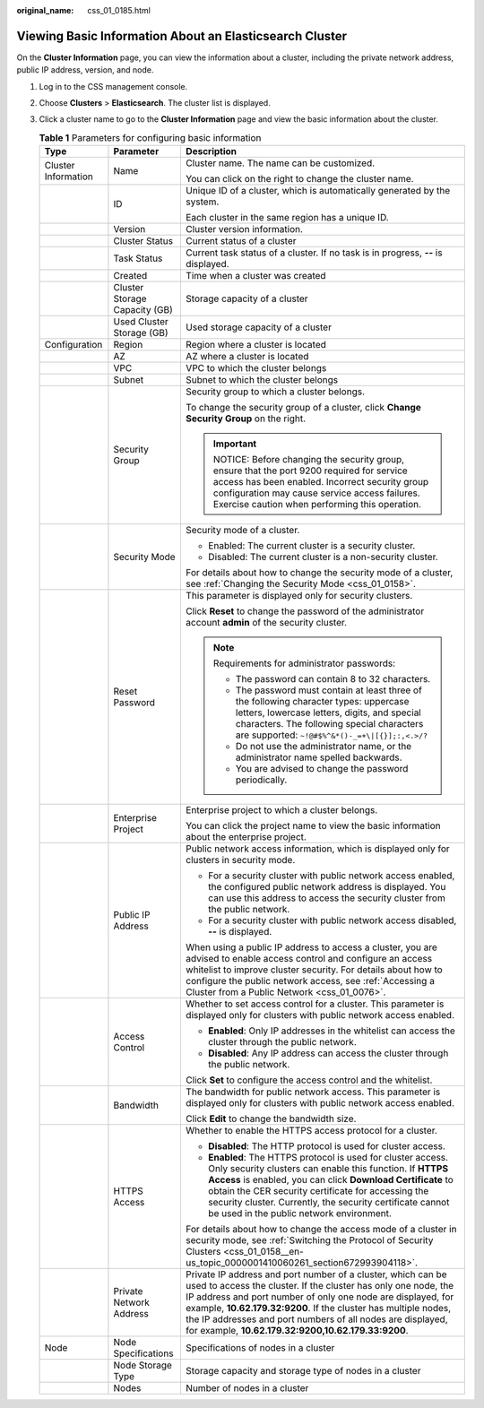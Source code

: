 :original_name: css_01_0185.html

.. _css_01_0185:

Viewing Basic Information About an Elasticsearch Cluster
========================================================

On the **Cluster Information** page, you can view the information about a cluster, including the private network address, public IP address, version, and node.

#. Log in to the CSS management console.
#. Choose **Clusters** > **Elasticsearch**. The cluster list is displayed.
#. Click a cluster name to go to the **Cluster Information** page and view the basic information about the cluster.

   .. table:: **Table 1** Parameters for configuring basic information

      +-----------------------+-------------------------------+---------------------------------------------------------------------------------------------------------------------------------------------------------------------------------------------------------------------------------------------------------------------------------------------------------------------------------------------------------------------------------------+
      | Type                  | Parameter                     | Description                                                                                                                                                                                                                                                                                                                                                                           |
      +=======================+===============================+=======================================================================================================================================================================================================================================================================================================================================================================================+
      | Cluster Information   | Name                          | Cluster name. The name can be customized.                                                                                                                                                                                                                                                                                                                                             |
      |                       |                               |                                                                                                                                                                                                                                                                                                                                                                                       |
      |                       |                               | You can click |image1| on the right to change the cluster name.                                                                                                                                                                                                                                                                                                                       |
      +-----------------------+-------------------------------+---------------------------------------------------------------------------------------------------------------------------------------------------------------------------------------------------------------------------------------------------------------------------------------------------------------------------------------------------------------------------------------+
      |                       | ID                            | Unique ID of a cluster, which is automatically generated by the system.                                                                                                                                                                                                                                                                                                               |
      |                       |                               |                                                                                                                                                                                                                                                                                                                                                                                       |
      |                       |                               | Each cluster in the same region has a unique ID.                                                                                                                                                                                                                                                                                                                                      |
      +-----------------------+-------------------------------+---------------------------------------------------------------------------------------------------------------------------------------------------------------------------------------------------------------------------------------------------------------------------------------------------------------------------------------------------------------------------------------+
      |                       | Version                       | Cluster version information.                                                                                                                                                                                                                                                                                                                                                          |
      +-----------------------+-------------------------------+---------------------------------------------------------------------------------------------------------------------------------------------------------------------------------------------------------------------------------------------------------------------------------------------------------------------------------------------------------------------------------------+
      |                       | Cluster Status                | Current status of a cluster                                                                                                                                                                                                                                                                                                                                                           |
      +-----------------------+-------------------------------+---------------------------------------------------------------------------------------------------------------------------------------------------------------------------------------------------------------------------------------------------------------------------------------------------------------------------------------------------------------------------------------+
      |                       | Task Status                   | Current task status of a cluster. If no task is in progress, **--** is displayed.                                                                                                                                                                                                                                                                                                     |
      +-----------------------+-------------------------------+---------------------------------------------------------------------------------------------------------------------------------------------------------------------------------------------------------------------------------------------------------------------------------------------------------------------------------------------------------------------------------------+
      |                       | Created                       | Time when a cluster was created                                                                                                                                                                                                                                                                                                                                                       |
      +-----------------------+-------------------------------+---------------------------------------------------------------------------------------------------------------------------------------------------------------------------------------------------------------------------------------------------------------------------------------------------------------------------------------------------------------------------------------+
      |                       | Cluster Storage Capacity (GB) | Storage capacity of a cluster                                                                                                                                                                                                                                                                                                                                                         |
      +-----------------------+-------------------------------+---------------------------------------------------------------------------------------------------------------------------------------------------------------------------------------------------------------------------------------------------------------------------------------------------------------------------------------------------------------------------------------+
      |                       | Used Cluster Storage (GB)     | Used storage capacity of a cluster                                                                                                                                                                                                                                                                                                                                                    |
      +-----------------------+-------------------------------+---------------------------------------------------------------------------------------------------------------------------------------------------------------------------------------------------------------------------------------------------------------------------------------------------------------------------------------------------------------------------------------+
      | Configuration         | Region                        | Region where a cluster is located                                                                                                                                                                                                                                                                                                                                                     |
      +-----------------------+-------------------------------+---------------------------------------------------------------------------------------------------------------------------------------------------------------------------------------------------------------------------------------------------------------------------------------------------------------------------------------------------------------------------------------+
      |                       | AZ                            | AZ where a cluster is located                                                                                                                                                                                                                                                                                                                                                         |
      +-----------------------+-------------------------------+---------------------------------------------------------------------------------------------------------------------------------------------------------------------------------------------------------------------------------------------------------------------------------------------------------------------------------------------------------------------------------------+
      |                       | VPC                           | VPC to which the cluster belongs                                                                                                                                                                                                                                                                                                                                                      |
      +-----------------------+-------------------------------+---------------------------------------------------------------------------------------------------------------------------------------------------------------------------------------------------------------------------------------------------------------------------------------------------------------------------------------------------------------------------------------+
      |                       | Subnet                        | Subnet to which the cluster belongs                                                                                                                                                                                                                                                                                                                                                   |
      +-----------------------+-------------------------------+---------------------------------------------------------------------------------------------------------------------------------------------------------------------------------------------------------------------------------------------------------------------------------------------------------------------------------------------------------------------------------------+
      |                       | Security Group                | Security group to which a cluster belongs.                                                                                                                                                                                                                                                                                                                                            |
      |                       |                               |                                                                                                                                                                                                                                                                                                                                                                                       |
      |                       |                               | To change the security group of a cluster, click **Change Security Group** on the right.                                                                                                                                                                                                                                                                                              |
      |                       |                               |                                                                                                                                                                                                                                                                                                                                                                                       |
      |                       |                               | .. important::                                                                                                                                                                                                                                                                                                                                                                        |
      |                       |                               |                                                                                                                                                                                                                                                                                                                                                                                       |
      |                       |                               |    NOTICE:                                                                                                                                                                                                                                                                                                                                                                            |
      |                       |                               |    Before changing the security group, ensure that the port 9200 required for service access has been enabled. Incorrect security group configuration may cause service access failures. Exercise caution when performing this operation.                                                                                                                                             |
      +-----------------------+-------------------------------+---------------------------------------------------------------------------------------------------------------------------------------------------------------------------------------------------------------------------------------------------------------------------------------------------------------------------------------------------------------------------------------+
      |                       | Security Mode                 | Security mode of a cluster.                                                                                                                                                                                                                                                                                                                                                           |
      |                       |                               |                                                                                                                                                                                                                                                                                                                                                                                       |
      |                       |                               | -  Enabled: The current cluster is a security cluster.                                                                                                                                                                                                                                                                                                                                |
      |                       |                               | -  Disabled: The current cluster is a non-security cluster.                                                                                                                                                                                                                                                                                                                           |
      |                       |                               |                                                                                                                                                                                                                                                                                                                                                                                       |
      |                       |                               | For details about how to change the security mode of a cluster, see :ref:`Changing the Security Mode <css_01_0158>`.                                                                                                                                                                                                                                                                  |
      +-----------------------+-------------------------------+---------------------------------------------------------------------------------------------------------------------------------------------------------------------------------------------------------------------------------------------------------------------------------------------------------------------------------------------------------------------------------------+
      |                       | Reset Password                | This parameter is displayed only for security clusters.                                                                                                                                                                                                                                                                                                                               |
      |                       |                               |                                                                                                                                                                                                                                                                                                                                                                                       |
      |                       |                               | Click **Reset** to change the password of the administrator account **admin** of the security cluster.                                                                                                                                                                                                                                                                                |
      |                       |                               |                                                                                                                                                                                                                                                                                                                                                                                       |
      |                       |                               | .. note::                                                                                                                                                                                                                                                                                                                                                                             |
      |                       |                               |                                                                                                                                                                                                                                                                                                                                                                                       |
      |                       |                               |    Requirements for administrator passwords:                                                                                                                                                                                                                                                                                                                                          |
      |                       |                               |                                                                                                                                                                                                                                                                                                                                                                                       |
      |                       |                               |    -  The password can contain 8 to 32 characters.                                                                                                                                                                                                                                                                                                                                    |
      |                       |                               |    -  The password must contain at least three of the following character types: uppercase letters, lowercase letters, digits, and special characters. The following special characters are supported: ``~!@#$%^&*()-_=+\|[{}];:,<.>/?``                                                                                                                                              |
      |                       |                               |    -  Do not use the administrator name, or the administrator name spelled backwards.                                                                                                                                                                                                                                                                                                 |
      |                       |                               |    -  You are advised to change the password periodically.                                                                                                                                                                                                                                                                                                                            |
      +-----------------------+-------------------------------+---------------------------------------------------------------------------------------------------------------------------------------------------------------------------------------------------------------------------------------------------------------------------------------------------------------------------------------------------------------------------------------+
      |                       | Enterprise Project            | Enterprise project to which a cluster belongs.                                                                                                                                                                                                                                                                                                                                        |
      |                       |                               |                                                                                                                                                                                                                                                                                                                                                                                       |
      |                       |                               | You can click the project name to view the basic information about the enterprise project.                                                                                                                                                                                                                                                                                            |
      +-----------------------+-------------------------------+---------------------------------------------------------------------------------------------------------------------------------------------------------------------------------------------------------------------------------------------------------------------------------------------------------------------------------------------------------------------------------------+
      |                       | Public IP Address             | Public network access information, which is displayed only for clusters in security mode.                                                                                                                                                                                                                                                                                             |
      |                       |                               |                                                                                                                                                                                                                                                                                                                                                                                       |
      |                       |                               | -  For a security cluster with public network access enabled, the configured public network address is displayed. You can use this address to access the security cluster from the public network.                                                                                                                                                                                    |
      |                       |                               | -  For a security cluster with public network access disabled, **--** is displayed.                                                                                                                                                                                                                                                                                                   |
      |                       |                               |                                                                                                                                                                                                                                                                                                                                                                                       |
      |                       |                               | When using a public IP address to access a cluster, you are advised to enable access control and configure an access whitelist to improve cluster security. For details about how to configure the public network access, see :ref:`Accessing a Cluster from a Public Network <css_01_0076>`.                                                                                         |
      +-----------------------+-------------------------------+---------------------------------------------------------------------------------------------------------------------------------------------------------------------------------------------------------------------------------------------------------------------------------------------------------------------------------------------------------------------------------------+
      |                       | Access Control                | Whether to set access control for a cluster. This parameter is displayed only for clusters with public network access enabled.                                                                                                                                                                                                                                                        |
      |                       |                               |                                                                                                                                                                                                                                                                                                                                                                                       |
      |                       |                               | -  **Enabled**: Only IP addresses in the whitelist can access the cluster through the public network.                                                                                                                                                                                                                                                                                 |
      |                       |                               | -  **Disabled**: Any IP address can access the cluster through the public network.                                                                                                                                                                                                                                                                                                    |
      |                       |                               |                                                                                                                                                                                                                                                                                                                                                                                       |
      |                       |                               | Click **Set** to configure the access control and the whitelist.                                                                                                                                                                                                                                                                                                                      |
      +-----------------------+-------------------------------+---------------------------------------------------------------------------------------------------------------------------------------------------------------------------------------------------------------------------------------------------------------------------------------------------------------------------------------------------------------------------------------+
      |                       | Bandwidth                     | The bandwidth for public network access. This parameter is displayed only for clusters with public network access enabled.                                                                                                                                                                                                                                                            |
      |                       |                               |                                                                                                                                                                                                                                                                                                                                                                                       |
      |                       |                               | Click **Edit** to change the bandwidth size.                                                                                                                                                                                                                                                                                                                                          |
      +-----------------------+-------------------------------+---------------------------------------------------------------------------------------------------------------------------------------------------------------------------------------------------------------------------------------------------------------------------------------------------------------------------------------------------------------------------------------+
      |                       | HTTPS Access                  | Whether to enable the HTTPS access protocol for a cluster.                                                                                                                                                                                                                                                                                                                            |
      |                       |                               |                                                                                                                                                                                                                                                                                                                                                                                       |
      |                       |                               | -  **Disabled**: The HTTP protocol is used for cluster access.                                                                                                                                                                                                                                                                                                                        |
      |                       |                               | -  **Enabled**: The HTTPS protocol is used for cluster access. Only security clusters can enable this function. If **HTTPS Access** is enabled, you can click **Download Certificate** to obtain the CER security certificate for accessing the security cluster. Currently, the security certificate cannot be used in the public network environment.                               |
      |                       |                               |                                                                                                                                                                                                                                                                                                                                                                                       |
      |                       |                               | For details about how to change the access mode of a cluster in security mode, see :ref:`Switching the Protocol of Security Clusters <css_01_0158__en-us_topic_0000001410060261_section672993904118>`.                                                                                                                                                                                |
      +-----------------------+-------------------------------+---------------------------------------------------------------------------------------------------------------------------------------------------------------------------------------------------------------------------------------------------------------------------------------------------------------------------------------------------------------------------------------+
      |                       | Private Network Address       | Private IP address and port number of a cluster, which can be used to access the cluster. If the cluster has only one node, the IP address and port number of only one node are displayed, for example, **10.62.179.32:9200**. If the cluster has multiple nodes, the IP addresses and port numbers of all nodes are displayed, for example, **10.62.179.32:9200,10.62.179.33:9200**. |
      +-----------------------+-------------------------------+---------------------------------------------------------------------------------------------------------------------------------------------------------------------------------------------------------------------------------------------------------------------------------------------------------------------------------------------------------------------------------------+
      | Node                  | Node Specifications           | Specifications of nodes in a cluster                                                                                                                                                                                                                                                                                                                                                  |
      +-----------------------+-------------------------------+---------------------------------------------------------------------------------------------------------------------------------------------------------------------------------------------------------------------------------------------------------------------------------------------------------------------------------------------------------------------------------------+
      |                       | Node Storage Type             | Storage capacity and storage type of nodes in a cluster                                                                                                                                                                                                                                                                                                                               |
      +-----------------------+-------------------------------+---------------------------------------------------------------------------------------------------------------------------------------------------------------------------------------------------------------------------------------------------------------------------------------------------------------------------------------------------------------------------------------+
      |                       | Nodes                         | Number of nodes in a cluster                                                                                                                                                                                                                                                                                                                                                          |
      +-----------------------+-------------------------------+---------------------------------------------------------------------------------------------------------------------------------------------------------------------------------------------------------------------------------------------------------------------------------------------------------------------------------------------------------------------------------------+

.. |image1| image:: /_static/images/en-us_image_0000001666842702.png
